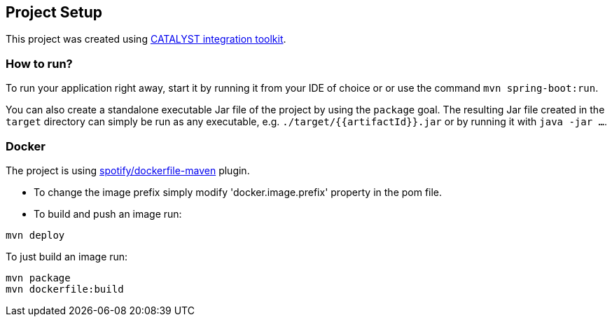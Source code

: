 == Project Setup

This project was created using https://initializr.svc.mamdev.server.lan/[CATALYST integration toolkit].

=== How to run?

To run your application right away, start it by running it from your IDE of choice or or use the command `mvn spring-boot:run`.

You can also create a standalone executable Jar file of the project by using the `package` goal. The resulting Jar file created in the `target` directory can simply be run as any executable, e.g. `./target/{{artifactId}}.jar` or by running it with `java -jar ...`.

=== Docker

The project is using https://github.com/spotify/dockerfile-maven[spotify/dockerfile-maven] plugin.

- To change the image prefix simply modify 'docker.image.prefix' property in the pom file.
- To build and push an image run:
```
mvn deploy
```
To just build an image run:
```
mvn package
mvn dockerfile:build
```

